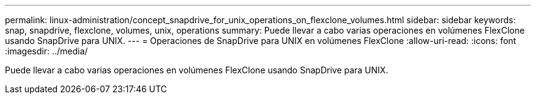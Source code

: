 ---
permalink: linux-administration/concept_snapdrive_for_unix_operations_on_flexclone_volumes.html 
sidebar: sidebar 
keywords: snap, snapdrive, flexclone, volumes, unix, operations 
summary: Puede llevar a cabo varias operaciones en volúmenes FlexClone usando SnapDrive para UNIX. 
---
= Operaciones de SnapDrive para UNIX en volúmenes FlexClone
:allow-uri-read: 
:icons: font
:imagesdir: ../media/


[role="lead"]
Puede llevar a cabo varias operaciones en volúmenes FlexClone usando SnapDrive para UNIX.
